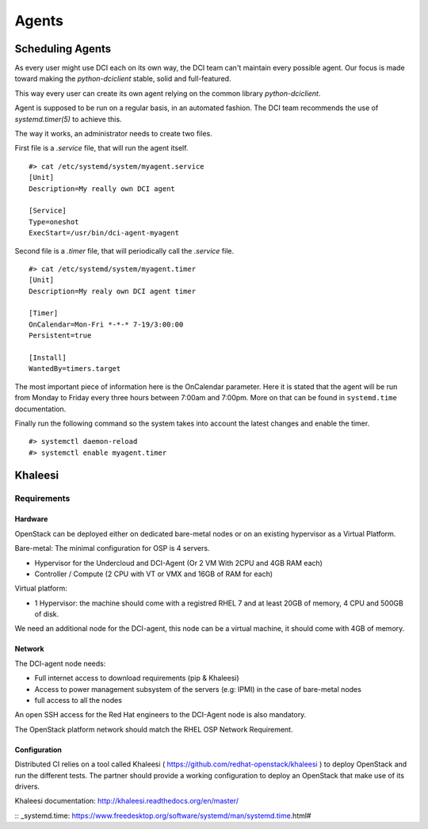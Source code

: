 Agents
======

Scheduling Agents
-----------------

As every user might use DCI each on its own way, the DCI team can't maintain every possible agent.
Our focus is made toward making the `python-dciclient` stable, solid and full-featured.

This way every user can create its own agent relying on the common library `python-dciclient`.

Agent is supposed to be run on a regular basis, in an automated fashion.
The DCI team recommends the use of `systemd.timer(5)` to achieve this.

The way it works, an administrator needs to create two files.

First file is a `.service` file, that will run the agent itself.

::

  #> cat /etc/systemd/system/myagent.service
  [Unit]
  Description=My really own DCI agent

  [Service]
  Type=oneshot
  ExecStart=/usr/bin/dci-agent-myagent

Second file is a `.timer` file, that will periodically call the `.service` file.

::

  #> cat /etc/systemd/system/myagent.timer
  [Unit]
  Description=My realy own DCI agent timer

  [Timer]
  OnCalendar=Mon-Fri *-*-* 7-19/3:00:00
  Persistent=true

  [Install]
  WantedBy=timers.target


The most important piece of information here is the OnCalendar parameter. Here it is stated that the agent will be run from Monday to Friday every three hours between 7:00am and 7:00pm. More on that can be found in ``systemd.time`` documentation.

Finally run the following command so the system takes into account the latest changes and enable the timer.

::

   #> systemctl daemon-reload
   #> systemctl enable myagent.timer


Khaleesi
--------

Requirements
############

Hardware
^^^^^^^^

OpenStack can be deployed either on dedicated bare-metal nodes or on an existing
hypervisor as a Virtual Platform.

Bare-metal: The minimal configuration for OSP is 4 servers.

* Hypervisor for the Undercloud and DCI-Agent (Or 2 VM With 2CPU and 4GB RAM each)
* Controller / Compute (2 CPU with VT or VMX and 16GB of RAM for each)


Virtual platform:

* 1 Hypervisor: the machine should come with a registred RHEL 7 and at least 20GB of memory, 4 CPU and 500GB of disk.

We need an additional node for the DCI-agent, this node can be a virtual
machine, it should come with 4GB of memory.

Network
^^^^^^^

The DCI-agent node needs:

* Full internet access to download requirements (pip & Khaleesi)
* Access to power management subsystem of the servers (e.g: IPMI) in the case of bare-metal nodes
* full access to all the nodes

An open SSH access for the Red Hat engineers to the DCI-Agent node is also
mandatory.

The OpenStack platform network should match the RHEL OSP Network Requirement.

Configuration
^^^^^^^^^^^^^

Distributed CI relies on a tool called Khaleesi (
https://github.com/redhat-openstack/khaleesi ) to deploy OpenStack and run the
different tests. The partner should provide a working configuration to deploy an
OpenStack that make use of its drivers.

Khaleesi documentation: http://khaleesi.readthedocs.org/en/master/

:: _systemd.time: https://www.freedesktop.org/software/systemd/man/systemd.time.html#
